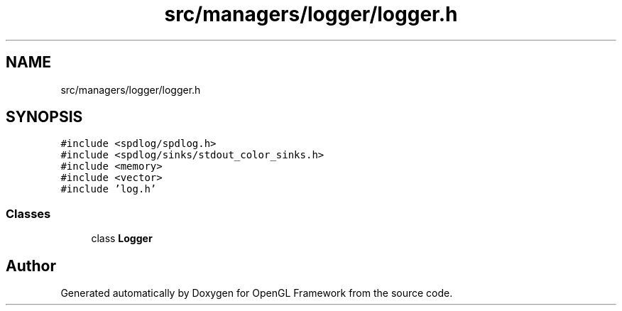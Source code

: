 .TH "src/managers/logger/logger.h" 3 "Sun Apr 9 2023" "OpenGL Framework" \" -*- nroff -*-
.ad l
.nh
.SH NAME
src/managers/logger/logger.h
.SH SYNOPSIS
.br
.PP
\fC#include <spdlog/spdlog\&.h>\fP
.br
\fC#include <spdlog/sinks/stdout_color_sinks\&.h>\fP
.br
\fC#include <memory>\fP
.br
\fC#include <vector>\fP
.br
\fC#include 'log\&.h'\fP
.br

.SS "Classes"

.in +1c
.ti -1c
.RI "class \fBLogger\fP"
.br
.in -1c
.SH "Author"
.PP 
Generated automatically by Doxygen for OpenGL Framework from the source code\&.
